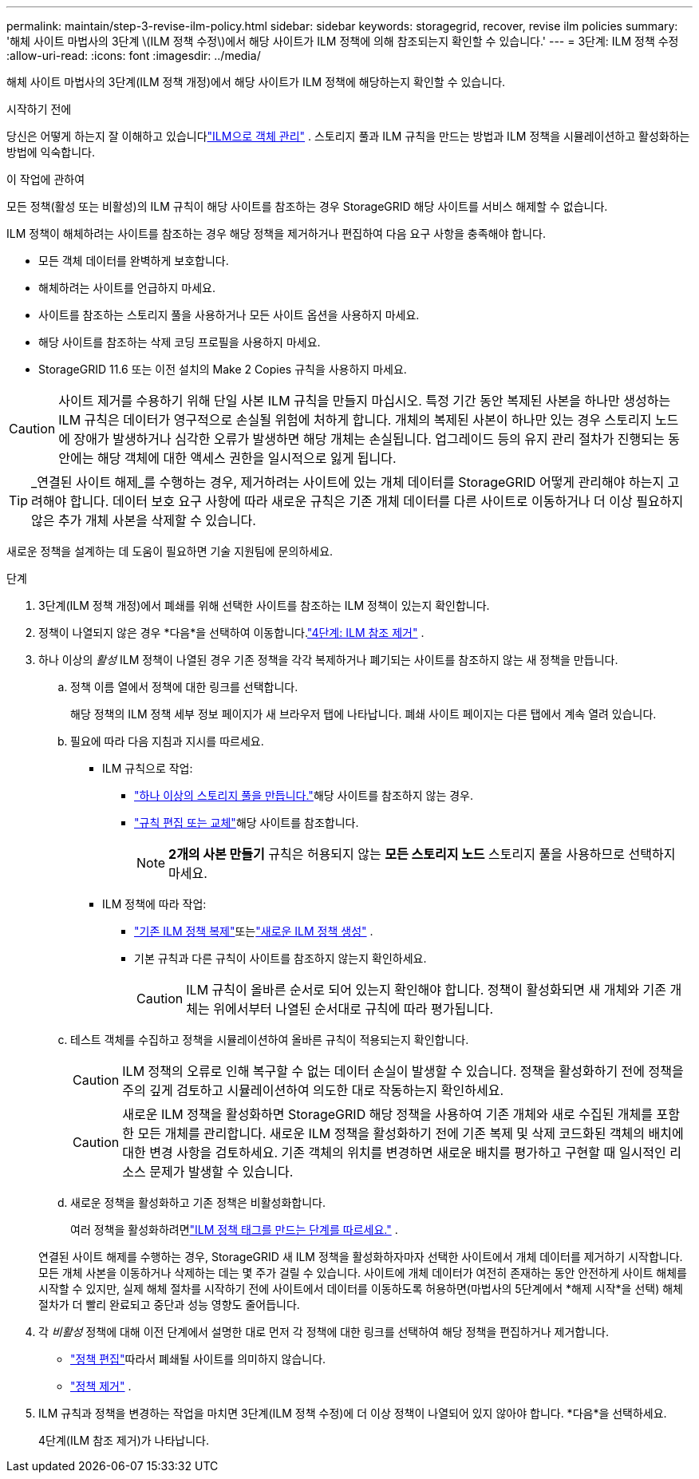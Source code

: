 ---
permalink: maintain/step-3-revise-ilm-policy.html 
sidebar: sidebar 
keywords: storagegrid, recover, revise ilm policies 
summary: '해체 사이트 마법사의 3단계 \(ILM 정책 수정\)에서 해당 사이트가 ILM 정책에 의해 참조되는지 확인할 수 있습니다.' 
---
= 3단계: ILM 정책 수정
:allow-uri-read: 
:icons: font
:imagesdir: ../media/


[role="lead"]
해체 사이트 마법사의 3단계(ILM 정책 개정)에서 해당 사이트가 ILM 정책에 해당하는지 확인할 수 있습니다.

.시작하기 전에
당신은 어떻게 하는지 잘 이해하고 있습니다link:../ilm/index.html["ILM으로 객체 관리"] .  스토리지 풀과 ILM 규칙을 만드는 방법과 ILM 정책을 시뮬레이션하고 활성화하는 방법에 익숙합니다.

.이 작업에 관하여
모든 정책(활성 또는 비활성)의 ILM 규칙이 해당 사이트를 참조하는 경우 StorageGRID 해당 사이트를 서비스 해제할 수 없습니다.

ILM 정책이 해체하려는 사이트를 참조하는 경우 해당 정책을 제거하거나 편집하여 다음 요구 사항을 충족해야 합니다.

* 모든 객체 데이터를 완벽하게 보호합니다.
* 해체하려는 사이트를 언급하지 마세요.
* 사이트를 참조하는 스토리지 풀을 사용하거나 모든 사이트 옵션을 사용하지 마세요.
* 해당 사이트를 참조하는 삭제 코딩 프로필을 사용하지 마세요.
* StorageGRID 11.6 또는 이전 설치의 Make 2 Copies 규칙을 사용하지 마세요.



CAUTION: 사이트 제거를 수용하기 위해 단일 사본 ILM 규칙을 만들지 마십시오.  특정 기간 동안 복제된 사본을 하나만 생성하는 ILM 규칙은 데이터가 영구적으로 손실될 위험에 처하게 합니다.  개체의 복제된 사본이 하나만 있는 경우 스토리지 노드에 장애가 발생하거나 심각한 오류가 발생하면 해당 개체는 손실됩니다.  업그레이드 등의 유지 관리 절차가 진행되는 동안에는 해당 객체에 대한 액세스 권한을 일시적으로 잃게 됩니다.


TIP: _연결된 사이트 해제_를 수행하는 경우, 제거하려는 사이트에 있는 개체 데이터를 StorageGRID 어떻게 관리해야 하는지 고려해야 합니다.  데이터 보호 요구 사항에 따라 새로운 규칙은 기존 개체 데이터를 다른 사이트로 이동하거나 더 이상 필요하지 않은 추가 개체 사본을 삭제할 수 있습니다.

새로운 정책을 설계하는 데 도움이 필요하면 기술 지원팀에 문의하세요.

.단계
. 3단계(ILM 정책 개정)에서 폐쇄를 위해 선택한 사이트를 참조하는 ILM 정책이 있는지 확인합니다.
. 정책이 나열되지 않은 경우 *다음*을 선택하여 이동합니다.link:step-4-remove-ilm-references.html["4단계: ILM 참조 제거"] .
. 하나 이상의 _활성_ ILM 정책이 나열된 경우 기존 정책을 각각 복제하거나 폐기되는 사이트를 참조하지 않는 새 정책을 만듭니다.
+
.. 정책 이름 열에서 정책에 대한 링크를 선택합니다.
+
해당 정책의 ILM 정책 세부 정보 페이지가 새 브라우저 탭에 나타납니다.  폐쇄 사이트 페이지는 다른 탭에서 계속 열려 있습니다.

.. 필요에 따라 다음 지침과 지시를 따르세요.
+
*** ILM 규칙으로 작업:
+
**** link:../ilm/creating-storage-pool.html["하나 이상의 스토리지 풀을 만듭니다."]해당 사이트를 참조하지 않는 경우.
**** link:../ilm/working-with-ilm-rules-and-ilm-policies.html["규칙 편집 또는 교체"]해당 사이트를 참조합니다.
+

NOTE: *2개의 사본 만들기* 규칙은 허용되지 않는 *모든 스토리지 노드* 스토리지 풀을 사용하므로 선택하지 마세요.



*** ILM 정책에 따라 작업:
+
**** link:../ilm/working-with-ilm-rules-and-ilm-policies.html#clone-ilm-policy["기존 ILM 정책 복제"]또는link:../ilm/creating-ilm-policy.html["새로운 ILM 정책 생성"] .
**** 기본 규칙과 다른 규칙이 사이트를 참조하지 않는지 확인하세요.
+

CAUTION: ILM 규칙이 올바른 순서로 되어 있는지 확인해야 합니다.  정책이 활성화되면 새 개체와 기존 개체는 위에서부터 나열된 순서대로 규칙에 따라 평가됩니다.





.. 테스트 객체를 수집하고 정책을 시뮬레이션하여 올바른 규칙이 적용되는지 확인합니다.
+

CAUTION: ILM 정책의 오류로 인해 복구할 수 없는 데이터 손실이 발생할 수 있습니다.  정책을 활성화하기 전에 정책을 주의 깊게 검토하고 시뮬레이션하여 의도한 대로 작동하는지 확인하세요.

+

CAUTION: 새로운 ILM 정책을 활성화하면 StorageGRID 해당 정책을 사용하여 기존 개체와 새로 수집된 개체를 포함한 모든 개체를 관리합니다.  새로운 ILM 정책을 활성화하기 전에 기존 복제 및 삭제 코드화된 객체의 배치에 대한 변경 사항을 검토하세요.  기존 객체의 위치를 ​​변경하면 새로운 배치를 평가하고 구현할 때 일시적인 리소스 문제가 발생할 수 있습니다.

.. 새로운 정책을 활성화하고 기존 정책은 비활성화합니다.
+
여러 정책을 활성화하려면link:../ilm/creating-ilm-policy.html#activate-ilm-policy["ILM 정책 태그를 만드는 단계를 따르세요."] .

+
연결된 사이트 해제를 수행하는 경우, StorageGRID 새 ILM 정책을 활성화하자마자 선택한 사이트에서 개체 데이터를 제거하기 시작합니다.  모든 개체 사본을 이동하거나 삭제하는 데는 몇 주가 걸릴 수 있습니다.  사이트에 개체 데이터가 여전히 존재하는 동안 안전하게 사이트 해체를 시작할 수 있지만, 실제 해체 절차를 시작하기 전에 사이트에서 데이터를 이동하도록 허용하면(마법사의 5단계에서 *해제 시작*을 선택) 해체 절차가 더 빨리 완료되고 중단과 성능 영향도 줄어듭니다.



. 각 _비활성_ 정책에 대해 이전 단계에서 설명한 대로 먼저 각 정책에 대한 링크를 선택하여 해당 정책을 편집하거나 제거합니다.
+
** link:../ilm/working-with-ilm-rules-and-ilm-policies.html#edit-ilm-policy["정책 편집"]따라서 폐쇄될 사이트를 의미하지 않습니다.
** link:../ilm/working-with-ilm-rules-and-ilm-policies.html#remove-ilm-policy["정책 제거"] .


. ILM 규칙과 정책을 변경하는 작업을 마치면 3단계(ILM 정책 수정)에 더 이상 정책이 나열되어 있지 않아야 합니다. *다음*을 선택하세요.
+
4단계(ILM 참조 제거)가 나타납니다.


